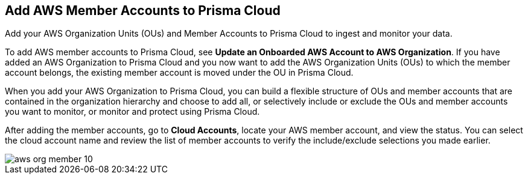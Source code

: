 [#id333e8bbf-ae4d-443b-8365-95971069045a]
== Add AWS Member Accounts to Prisma Cloud

Add your AWS Organization Units (OUs) and Member Accounts to Prisma Cloud to ingest and monitor your data.

To add AWS member accounts to Prisma Cloud, see *Update an Onboarded AWS Account to AWS Organization*. If you have added an AWS Organization to Prisma Cloud and you now want to add the AWS Organization Units (OUs) to which the member account belongs, the existing member account is moved under the OU in Prisma Cloud.

When you add your AWS Organization to Prisma Cloud, you can build a flexible structure of OUs and member accounts that are contained in the organization hierarchy and choose to add all, or selectively include or exclude the OUs and member accounts you want to monitor, or monitor and protect using Prisma Cloud.

After adding the member accounts, go to *Cloud Accounts*, locate your AWS member account, and view the status. You can select the cloud account name and review the list of member accounts to verify the include/exclude selections you made earlier.

image::aws-org-member-10.png[scale=20]
